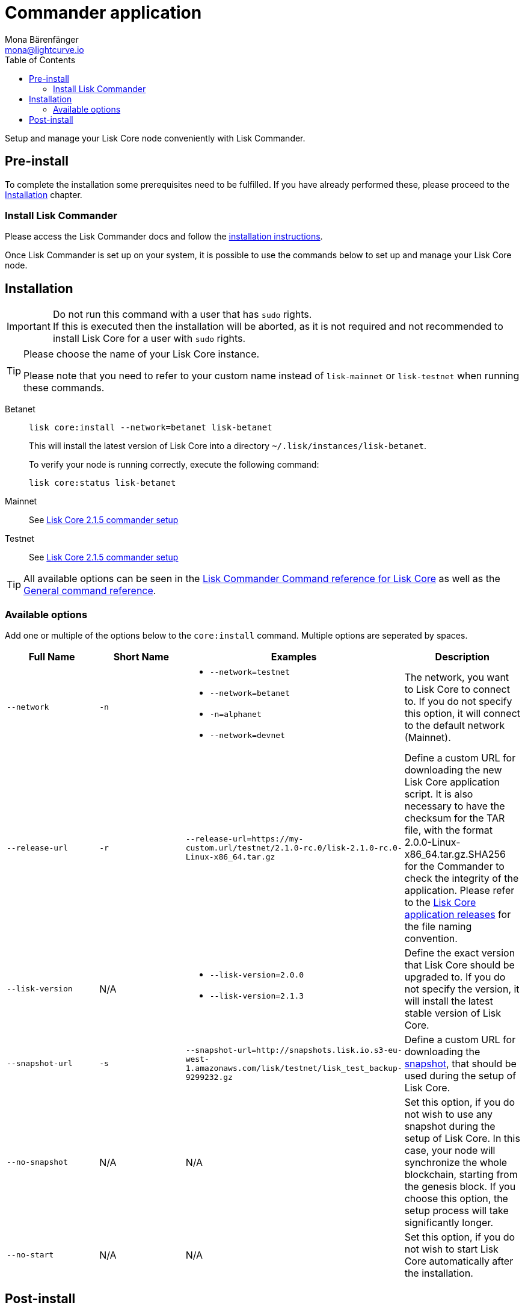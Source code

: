 = Commander application
Mona Bärenfänger <mona@lightcurve.io>
:description: The Lisk Core Commander application setup describes all necessary steps and requirements to install the Lisk SDK via Lisk Commander.
:toc:
:v_sdk: master
:v_core: 2.1.4
:page-next: /lisk-core/3.0.0/management/commander.html
:page-previous: /lisk-core/3.0.0/interact-with-network.html
:page-next-title: Commander application commands
:page-previous-title: Interact with the network

:url_binary_download: https://downloads.lisk.io/lisk/mainnet/{v_core}/

:url_sdk_commander_setup: {v_sdk}@lisk-sdk::reference/lisk-commander/index.adoc#setup
:url_sdk_commander_liskcore: {v_sdk}@lisk-sdk::reference/lisk-commander/user-guide/lisk-core.adoc
:url_sdk_commander_commands: {v_sdk}@lisk-sdk::reference/lisk-commander/user-guide/commands.adoc
:url_snapshots: index.adoc#snapshots
:url_config_logrotation: management/logs.adoc#logrotation
:url_config_api_access: management/api-access.adoc#api-access
:url_config: management/configuration.adoc
:url_core_2_setup: master@lisk-core::setup/commander.adoc


Setup and manage your Lisk Core node conveniently with Lisk Commander.



== Pre-install

To complete the installation some prerequisites need to be fulfilled.
If you have already performed these, please proceed to the <<install, Installation>> chapter.

=== Install Lisk Commander

Please access the Lisk Commander docs and follow the xref:{url_sdk_commander_setup}[installation instructions].

Once Lisk Commander is set up on your system, it is possible to use the commands below to set up and manage your Lisk Core node.

[[install]]
== Installation

[IMPORTANT]
====
Do not run this command with a user that has `sudo` rights. +
If this is executed then the installation will be aborted, as it is not required and not recommended to install Lisk Core for a user with `sudo` rights.
====

[TIP]
====
Please choose the name of your Lisk Core instance.

Please note that you need to refer to your custom name instead of `lisk-mainnet` or `lisk-testnet` when running these commands.
====

[tabs]
====
Betanet::
+
--
[source,bash]
----
lisk core:install --network=betanet lisk-betanet
----

This will install the latest version of Lisk Core into a directory `~/.lisk/instances/lisk-betanet`.

To verify your node is running correctly, execute the following command:

[source,bash]
----
lisk core:status lisk-betanet
----
--
Mainnet::
+
--
See xref:{url_core_2_setup}[Lisk Core 2.1.5 commander setup]
--
Testnet::
+
--
See xref:{url_core_2_setup}[Lisk Core 2.1.5 commander setup]
--
====

TIP: All available options can be seen in the xref:{url_sdk_commander_liskcore}[Lisk Commander Command reference for Lisk Core] as well as the xref:{url_sdk_commander_commands}[General command reference].

=== Available options

Add one or multiple of the options below to the `core:install` command.
Multiple options are seperated by spaces.

|===
| Full Name | Short Name | Examples | Description

| `--network` | `-n`
a|
* `--network=testnet`
* `--network=betanet`
* `-n=alphanet`
* `--network=devnet`
| The network, you want to Lisk Core to connect to. If you do not specify this option, it will connect to the default network (Mainnet).

| `--release-url` | `-r`
| `--release-url=https://my-custom.url/testnet/2.1.0-rc.0/lisk-2.1.0-rc.0-Linux-x86_64.tar.gz`
| Define a custom URL for downloading the new Lisk Core application script.
It is also necessary to have the checksum for the TAR file, with the format 2.0.0-Linux-x86_64.tar.gz.SHA256 for the Commander to check the integrity of the application.
Please refer to the {url_binary_download}[Lisk Core application releases^] for the file naming convention.

| `--lisk-version` | N/A
a|
* `--lisk-version=2.0.0`
* `--lisk-version=2.1.3`
| Define the exact version that Lisk Core should be upgraded to.
If you do not specify the version, it will install the latest stable version of Lisk Core.

| `--snapshot-url` | `-s`
| `--snapshot-url=http://snapshots.lisk.io.s3-eu-west-1.amazonaws.com/lisk/testnet/lisk_test_backup-9299232.gz`
| Define a custom URL for downloading the xref:{url_snapshots}[snapshot], that should be used during the setup of Lisk Core.

| `--no-snapshot` | N/A
| N/A | Set this option, if you do not wish to use any snapshot during the setup of Lisk Core.
In this case, your node will synchronize the whole blockchain, starting from the genesis block.
If you choose this option, the setup process will take significantly longer.

| `--no-start` | N/A
| N/A | Set this option, if you do not wish to start Lisk Core automatically after the installation.
|===

== Post-install

After the installation is completed, check which ports Lisk Core is listening to by checking the status using the following commands below:

[tabs]
====
Mainnet::
+
--
[source,bash]
----
lisk core:status lisk-mainnet
----
--
Testnet::
+
--
[source,bash]
----
lisk core:status lisk-testnet
----
--
====

Check you network settings to verify the corresponding ports are open.

In addition it is also recommended to set up a xref:{url_config_logrotation}[log rotation].

If you are not running Lisk locally, you will need to follow the xref:{url_config_api_access}[Configuration - API] guide to enable access.

If all of the above steps have been successfully completed, the next step is to move on to the configuration section.
If you wish to enable forging or SSL, please see xref:{url_config}[General configuration].
